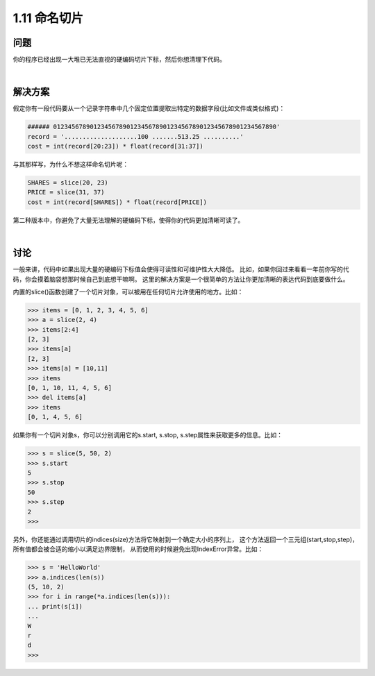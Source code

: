 ================================
1.11 命名切片
================================

----------
问题
----------
你的程序已经出现一大堆已无法直视的硬编码切片下标，然后你想清理下代码。

|

----------
解决方案
----------
假定你有一段代码要从一个记录字符串中几个固定位置提取出特定的数据字段(比如文件或类似格式)：

.. code-block:: python

    ###### 0123456789012345678901234567890123456789012345678901234567890'
    record = '....................100 .......513.25 ..........'
    cost = int(record[20:23]) * float(record[31:37])

与其那样写，为什么不想这样命名切片呢：

.. code-block:: python

    SHARES = slice(20, 23)
    PRICE = slice(31, 37)
    cost = int(record[SHARES]) * float(record[PRICE])

第二种版本中，你避免了大量无法理解的硬编码下标，使得你的代码更加清晰可读了。

|

----------
讨论
----------
一般来讲，代码中如果出现大量的硬编码下标值会使得可读性和可维护性大大降低。
比如，如果你回过来看看一年前你写的代码，你会摸着脑袋想那时候自己到底想干嘛啊。
这里的解决方案是一个很简单的方法让你更加清晰的表达代码到底要做什么。

内置的slice()函数创建了一个切片对象，可以被用在任何切片允许使用的地方。比如：

.. code-block:: python

    >>> items = [0, 1, 2, 3, 4, 5, 6]
    >>> a = slice(2, 4)
    >>> items[2:4]
    [2, 3]
    >>> items[a]
    [2, 3]
    >>> items[a] = [10,11]
    >>> items
    [0, 1, 10, 11, 4, 5, 6]
    >>> del items[a]
    >>> items
    [0, 1, 4, 5, 6]

如果你有一个切片对象s，你可以分别调用它的s.start, s.stop, s.step属性来获取更多的信息。比如：

.. code-block:: python

    >>> s = slice(5, 50, 2)
    >>> s.start
    5
    >>> s.stop
    50
    >>> s.step
    2
    >>>

另外，你还能通过调用切片的indices(size)方法将它映射到一个确定大小的序列上，
这个方法返回一个三元组(start,stop,step)，所有值都会被合适的缩小以满足边界限制，
从而使用的时候避免出现IndexError异常。比如：

.. code-block:: python

    >>> s = 'HelloWorld'
    >>> a.indices(len(s))
    (5, 10, 2)
    >>> for i in range(*a.indices(len(s))):
    ... print(s[i])
    ...
    W
    r
    d
    >>>
